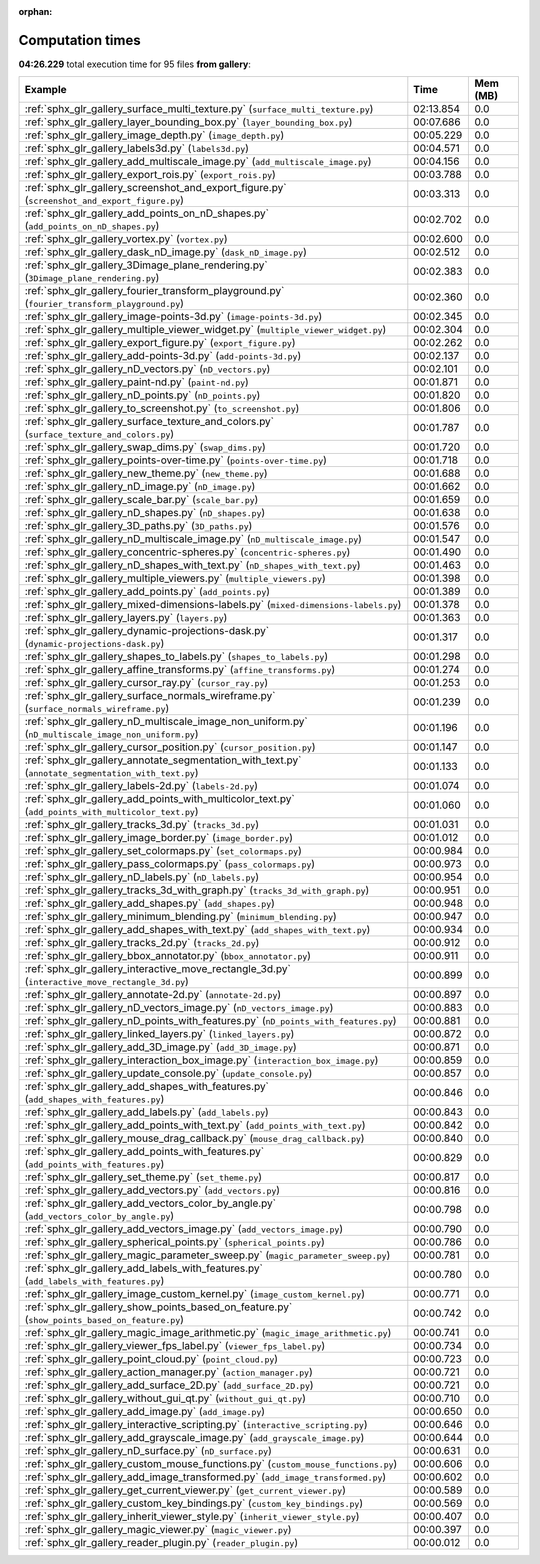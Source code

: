 
:orphan:

.. _sphx_glr_gallery_sg_execution_times:


Computation times
=================
**04:26.229** total execution time for 95 files **from gallery**:

.. container::

  .. raw:: html

    <style scoped>
    <link href="https://cdnjs.cloudflare.com/ajax/libs/twitter-bootstrap/5.3.0/css/bootstrap.min.css" rel="stylesheet" />
    <link href="https://cdn.datatables.net/1.13.6/css/dataTables.bootstrap5.min.css" rel="stylesheet" />
    </style>
    <script src="https://code.jquery.com/jquery-3.7.0.js"></script>
    <script src="https://cdn.datatables.net/1.13.6/js/jquery.dataTables.min.js"></script>
    <script src="https://cdn.datatables.net/1.13.6/js/dataTables.bootstrap5.min.js"></script>
    <script type="text/javascript" class="init">
    $(document).ready( function () {
        $('table.sg-datatable').DataTable({order: [[1, 'desc']]});
    } );
    </script>

  .. list-table::
   :header-rows: 1
   :class: table table-striped sg-datatable

   * - Example
     - Time
     - Mem (MB)
   * - :ref:`sphx_glr_gallery_surface_multi_texture.py` (``surface_multi_texture.py``)
     - 02:13.854
     - 0.0
   * - :ref:`sphx_glr_gallery_layer_bounding_box.py` (``layer_bounding_box.py``)
     - 00:07.686
     - 0.0
   * - :ref:`sphx_glr_gallery_image_depth.py` (``image_depth.py``)
     - 00:05.229
     - 0.0
   * - :ref:`sphx_glr_gallery_labels3d.py` (``labels3d.py``)
     - 00:04.571
     - 0.0
   * - :ref:`sphx_glr_gallery_add_multiscale_image.py` (``add_multiscale_image.py``)
     - 00:04.156
     - 0.0
   * - :ref:`sphx_glr_gallery_export_rois.py` (``export_rois.py``)
     - 00:03.788
     - 0.0
   * - :ref:`sphx_glr_gallery_screenshot_and_export_figure.py` (``screenshot_and_export_figure.py``)
     - 00:03.313
     - 0.0
   * - :ref:`sphx_glr_gallery_add_points_on_nD_shapes.py` (``add_points_on_nD_shapes.py``)
     - 00:02.702
     - 0.0
   * - :ref:`sphx_glr_gallery_vortex.py` (``vortex.py``)
     - 00:02.600
     - 0.0
   * - :ref:`sphx_glr_gallery_dask_nD_image.py` (``dask_nD_image.py``)
     - 00:02.512
     - 0.0
   * - :ref:`sphx_glr_gallery_3Dimage_plane_rendering.py` (``3Dimage_plane_rendering.py``)
     - 00:02.383
     - 0.0
   * - :ref:`sphx_glr_gallery_fourier_transform_playground.py` (``fourier_transform_playground.py``)
     - 00:02.360
     - 0.0
   * - :ref:`sphx_glr_gallery_image-points-3d.py` (``image-points-3d.py``)
     - 00:02.345
     - 0.0
   * - :ref:`sphx_glr_gallery_multiple_viewer_widget.py` (``multiple_viewer_widget.py``)
     - 00:02.304
     - 0.0
   * - :ref:`sphx_glr_gallery_export_figure.py` (``export_figure.py``)
     - 00:02.262
     - 0.0
   * - :ref:`sphx_glr_gallery_add-points-3d.py` (``add-points-3d.py``)
     - 00:02.137
     - 0.0
   * - :ref:`sphx_glr_gallery_nD_vectors.py` (``nD_vectors.py``)
     - 00:02.101
     - 0.0
   * - :ref:`sphx_glr_gallery_paint-nd.py` (``paint-nd.py``)
     - 00:01.871
     - 0.0
   * - :ref:`sphx_glr_gallery_nD_points.py` (``nD_points.py``)
     - 00:01.820
     - 0.0
   * - :ref:`sphx_glr_gallery_to_screenshot.py` (``to_screenshot.py``)
     - 00:01.806
     - 0.0
   * - :ref:`sphx_glr_gallery_surface_texture_and_colors.py` (``surface_texture_and_colors.py``)
     - 00:01.787
     - 0.0
   * - :ref:`sphx_glr_gallery_swap_dims.py` (``swap_dims.py``)
     - 00:01.720
     - 0.0
   * - :ref:`sphx_glr_gallery_points-over-time.py` (``points-over-time.py``)
     - 00:01.718
     - 0.0
   * - :ref:`sphx_glr_gallery_new_theme.py` (``new_theme.py``)
     - 00:01.688
     - 0.0
   * - :ref:`sphx_glr_gallery_nD_image.py` (``nD_image.py``)
     - 00:01.662
     - 0.0
   * - :ref:`sphx_glr_gallery_scale_bar.py` (``scale_bar.py``)
     - 00:01.659
     - 0.0
   * - :ref:`sphx_glr_gallery_nD_shapes.py` (``nD_shapes.py``)
     - 00:01.638
     - 0.0
   * - :ref:`sphx_glr_gallery_3D_paths.py` (``3D_paths.py``)
     - 00:01.576
     - 0.0
   * - :ref:`sphx_glr_gallery_nD_multiscale_image.py` (``nD_multiscale_image.py``)
     - 00:01.547
     - 0.0
   * - :ref:`sphx_glr_gallery_concentric-spheres.py` (``concentric-spheres.py``)
     - 00:01.490
     - 0.0
   * - :ref:`sphx_glr_gallery_nD_shapes_with_text.py` (``nD_shapes_with_text.py``)
     - 00:01.463
     - 0.0
   * - :ref:`sphx_glr_gallery_multiple_viewers.py` (``multiple_viewers.py``)
     - 00:01.398
     - 0.0
   * - :ref:`sphx_glr_gallery_add_points.py` (``add_points.py``)
     - 00:01.389
     - 0.0
   * - :ref:`sphx_glr_gallery_mixed-dimensions-labels.py` (``mixed-dimensions-labels.py``)
     - 00:01.378
     - 0.0
   * - :ref:`sphx_glr_gallery_layers.py` (``layers.py``)
     - 00:01.363
     - 0.0
   * - :ref:`sphx_glr_gallery_dynamic-projections-dask.py` (``dynamic-projections-dask.py``)
     - 00:01.317
     - 0.0
   * - :ref:`sphx_glr_gallery_shapes_to_labels.py` (``shapes_to_labels.py``)
     - 00:01.298
     - 0.0
   * - :ref:`sphx_glr_gallery_affine_transforms.py` (``affine_transforms.py``)
     - 00:01.274
     - 0.0
   * - :ref:`sphx_glr_gallery_cursor_ray.py` (``cursor_ray.py``)
     - 00:01.253
     - 0.0
   * - :ref:`sphx_glr_gallery_surface_normals_wireframe.py` (``surface_normals_wireframe.py``)
     - 00:01.239
     - 0.0
   * - :ref:`sphx_glr_gallery_nD_multiscale_image_non_uniform.py` (``nD_multiscale_image_non_uniform.py``)
     - 00:01.196
     - 0.0
   * - :ref:`sphx_glr_gallery_cursor_position.py` (``cursor_position.py``)
     - 00:01.147
     - 0.0
   * - :ref:`sphx_glr_gallery_annotate_segmentation_with_text.py` (``annotate_segmentation_with_text.py``)
     - 00:01.133
     - 0.0
   * - :ref:`sphx_glr_gallery_labels-2d.py` (``labels-2d.py``)
     - 00:01.074
     - 0.0
   * - :ref:`sphx_glr_gallery_add_points_with_multicolor_text.py` (``add_points_with_multicolor_text.py``)
     - 00:01.060
     - 0.0
   * - :ref:`sphx_glr_gallery_tracks_3d.py` (``tracks_3d.py``)
     - 00:01.031
     - 0.0
   * - :ref:`sphx_glr_gallery_image_border.py` (``image_border.py``)
     - 00:01.012
     - 0.0
   * - :ref:`sphx_glr_gallery_set_colormaps.py` (``set_colormaps.py``)
     - 00:00.984
     - 0.0
   * - :ref:`sphx_glr_gallery_pass_colormaps.py` (``pass_colormaps.py``)
     - 00:00.973
     - 0.0
   * - :ref:`sphx_glr_gallery_nD_labels.py` (``nD_labels.py``)
     - 00:00.954
     - 0.0
   * - :ref:`sphx_glr_gallery_tracks_3d_with_graph.py` (``tracks_3d_with_graph.py``)
     - 00:00.951
     - 0.0
   * - :ref:`sphx_glr_gallery_add_shapes.py` (``add_shapes.py``)
     - 00:00.948
     - 0.0
   * - :ref:`sphx_glr_gallery_minimum_blending.py` (``minimum_blending.py``)
     - 00:00.947
     - 0.0
   * - :ref:`sphx_glr_gallery_add_shapes_with_text.py` (``add_shapes_with_text.py``)
     - 00:00.934
     - 0.0
   * - :ref:`sphx_glr_gallery_tracks_2d.py` (``tracks_2d.py``)
     - 00:00.912
     - 0.0
   * - :ref:`sphx_glr_gallery_bbox_annotator.py` (``bbox_annotator.py``)
     - 00:00.911
     - 0.0
   * - :ref:`sphx_glr_gallery_interactive_move_rectangle_3d.py` (``interactive_move_rectangle_3d.py``)
     - 00:00.899
     - 0.0
   * - :ref:`sphx_glr_gallery_annotate-2d.py` (``annotate-2d.py``)
     - 00:00.897
     - 0.0
   * - :ref:`sphx_glr_gallery_nD_vectors_image.py` (``nD_vectors_image.py``)
     - 00:00.883
     - 0.0
   * - :ref:`sphx_glr_gallery_nD_points_with_features.py` (``nD_points_with_features.py``)
     - 00:00.881
     - 0.0
   * - :ref:`sphx_glr_gallery_linked_layers.py` (``linked_layers.py``)
     - 00:00.872
     - 0.0
   * - :ref:`sphx_glr_gallery_add_3D_image.py` (``add_3D_image.py``)
     - 00:00.871
     - 0.0
   * - :ref:`sphx_glr_gallery_interaction_box_image.py` (``interaction_box_image.py``)
     - 00:00.859
     - 0.0
   * - :ref:`sphx_glr_gallery_update_console.py` (``update_console.py``)
     - 00:00.857
     - 0.0
   * - :ref:`sphx_glr_gallery_add_shapes_with_features.py` (``add_shapes_with_features.py``)
     - 00:00.846
     - 0.0
   * - :ref:`sphx_glr_gallery_add_labels.py` (``add_labels.py``)
     - 00:00.843
     - 0.0
   * - :ref:`sphx_glr_gallery_add_points_with_text.py` (``add_points_with_text.py``)
     - 00:00.842
     - 0.0
   * - :ref:`sphx_glr_gallery_mouse_drag_callback.py` (``mouse_drag_callback.py``)
     - 00:00.840
     - 0.0
   * - :ref:`sphx_glr_gallery_add_points_with_features.py` (``add_points_with_features.py``)
     - 00:00.829
     - 0.0
   * - :ref:`sphx_glr_gallery_set_theme.py` (``set_theme.py``)
     - 00:00.817
     - 0.0
   * - :ref:`sphx_glr_gallery_add_vectors.py` (``add_vectors.py``)
     - 00:00.816
     - 0.0
   * - :ref:`sphx_glr_gallery_add_vectors_color_by_angle.py` (``add_vectors_color_by_angle.py``)
     - 00:00.798
     - 0.0
   * - :ref:`sphx_glr_gallery_add_vectors_image.py` (``add_vectors_image.py``)
     - 00:00.790
     - 0.0
   * - :ref:`sphx_glr_gallery_spherical_points.py` (``spherical_points.py``)
     - 00:00.786
     - 0.0
   * - :ref:`sphx_glr_gallery_magic_parameter_sweep.py` (``magic_parameter_sweep.py``)
     - 00:00.781
     - 0.0
   * - :ref:`sphx_glr_gallery_add_labels_with_features.py` (``add_labels_with_features.py``)
     - 00:00.780
     - 0.0
   * - :ref:`sphx_glr_gallery_image_custom_kernel.py` (``image_custom_kernel.py``)
     - 00:00.771
     - 0.0
   * - :ref:`sphx_glr_gallery_show_points_based_on_feature.py` (``show_points_based_on_feature.py``)
     - 00:00.742
     - 0.0
   * - :ref:`sphx_glr_gallery_magic_image_arithmetic.py` (``magic_image_arithmetic.py``)
     - 00:00.741
     - 0.0
   * - :ref:`sphx_glr_gallery_viewer_fps_label.py` (``viewer_fps_label.py``)
     - 00:00.734
     - 0.0
   * - :ref:`sphx_glr_gallery_point_cloud.py` (``point_cloud.py``)
     - 00:00.723
     - 0.0
   * - :ref:`sphx_glr_gallery_action_manager.py` (``action_manager.py``)
     - 00:00.721
     - 0.0
   * - :ref:`sphx_glr_gallery_add_surface_2D.py` (``add_surface_2D.py``)
     - 00:00.721
     - 0.0
   * - :ref:`sphx_glr_gallery_without_gui_qt.py` (``without_gui_qt.py``)
     - 00:00.710
     - 0.0
   * - :ref:`sphx_glr_gallery_add_image.py` (``add_image.py``)
     - 00:00.650
     - 0.0
   * - :ref:`sphx_glr_gallery_interactive_scripting.py` (``interactive_scripting.py``)
     - 00:00.646
     - 0.0
   * - :ref:`sphx_glr_gallery_add_grayscale_image.py` (``add_grayscale_image.py``)
     - 00:00.644
     - 0.0
   * - :ref:`sphx_glr_gallery_nD_surface.py` (``nD_surface.py``)
     - 00:00.631
     - 0.0
   * - :ref:`sphx_glr_gallery_custom_mouse_functions.py` (``custom_mouse_functions.py``)
     - 00:00.606
     - 0.0
   * - :ref:`sphx_glr_gallery_add_image_transformed.py` (``add_image_transformed.py``)
     - 00:00.602
     - 0.0
   * - :ref:`sphx_glr_gallery_get_current_viewer.py` (``get_current_viewer.py``)
     - 00:00.589
     - 0.0
   * - :ref:`sphx_glr_gallery_custom_key_bindings.py` (``custom_key_bindings.py``)
     - 00:00.569
     - 0.0
   * - :ref:`sphx_glr_gallery_inherit_viewer_style.py` (``inherit_viewer_style.py``)
     - 00:00.407
     - 0.0
   * - :ref:`sphx_glr_gallery_magic_viewer.py` (``magic_viewer.py``)
     - 00:00.397
     - 0.0
   * - :ref:`sphx_glr_gallery_reader_plugin.py` (``reader_plugin.py``)
     - 00:00.012
     - 0.0
